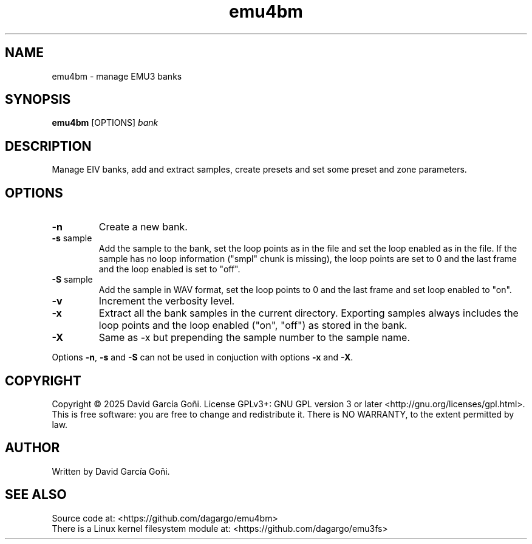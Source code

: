 .TH emu4bm 1 "July 2025"

.SH NAME
emu4bm \- manage EMU3 banks

.SH SYNOPSIS
\fBemu4bm\fP [OPTIONS] \fIbank\fP

.SH DESCRIPTION
Manage EIV banks, add and extract samples, create presets and set some preset and zone parameters.

.SH OPTIONS
.TP
.BR \-n
Create a new bank.

.TP
.BR \-s " sample"
Add the sample to the bank, set the loop points as in the file and set the loop enabled as in the file. If the sample has no loop information ("smpl" chunk is missing), the loop points are set to 0 and the last frame and the loop enabled is set to "off".

.TP
.BR \-S " sample"
Add the sample in WAV format, set the loop points to 0 and the last frame and set loop enabled to "on".

.TP
.BR \-v
Increment the verbosity level.

.TP
.BR \-x
Extract all the bank samples in the current directory. Exporting samples always includes the loop points and the loop enabled ("on", "off") as stored in the bank.

.TP
.BR \-X
Same as \-x but prepending the sample number to the sample name.

.RE
Options \fB\-n\fR, \fB\-s\fR and \fB\-S\fR can not be used in conjuction with options \fB\-x\fR and \fB\-X\fR.

.SH COPYRIGHT
Copyright © 2025 David García Goñi. License GPLv3+: GNU GPL version 3 or later <http://gnu.org/licenses/gpl.html>.
.br
This is free software: you are free to change and redistribute it.  There is NO WARRANTY, to the extent permitted by law.

.SH AUTHOR
Written by David García Goñi.

.SH SEE ALSO
Source code at: <https://github.com/dagargo/emu4bm>
.br
There is a Linux kernel filesystem module at: <https://github.com/dagargo/emu3fs>
